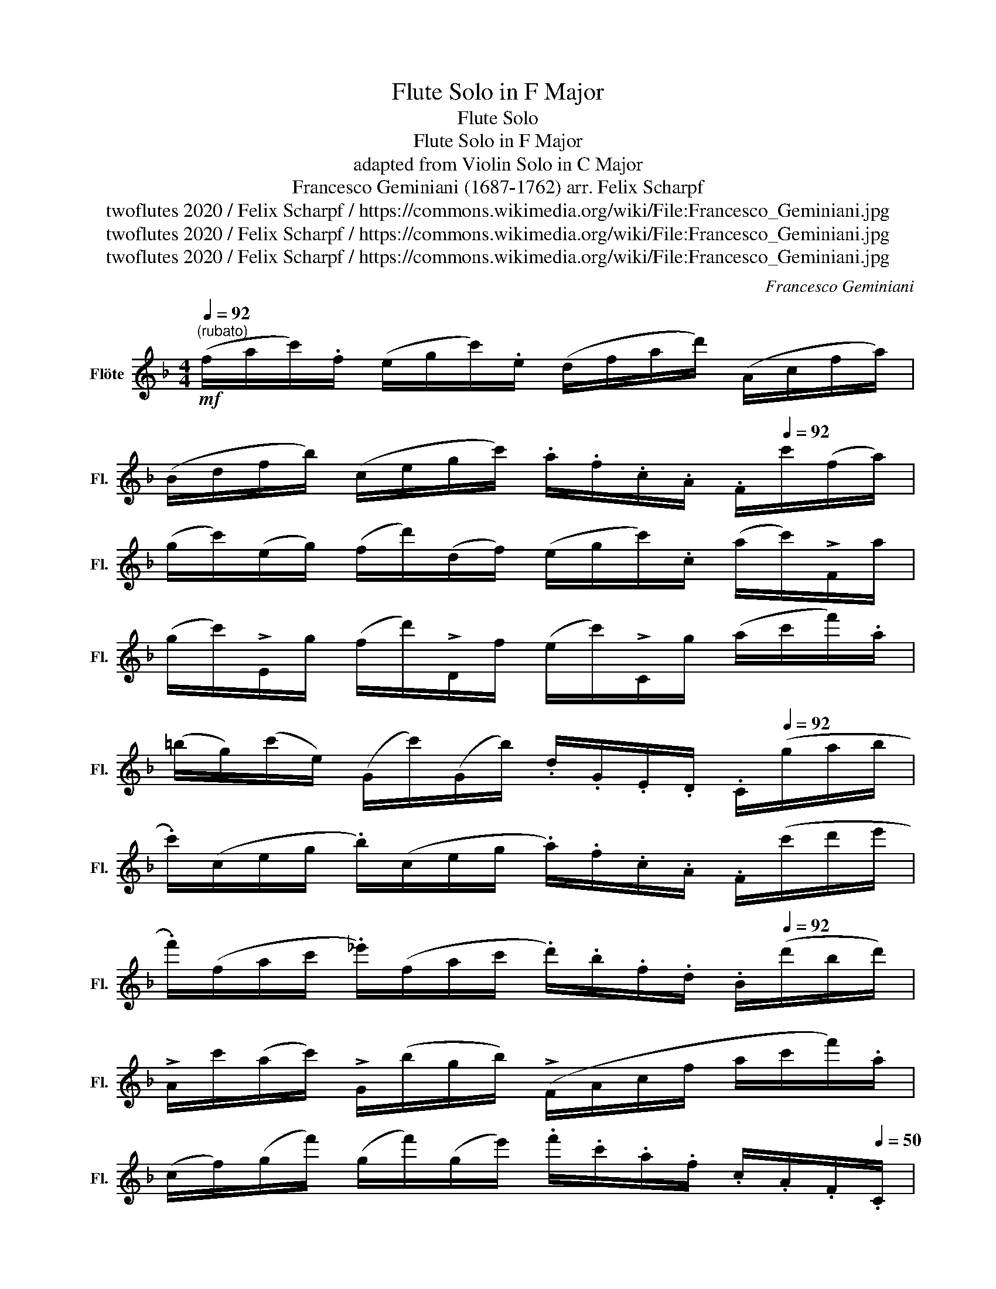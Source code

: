 X:1
T:Flute Solo in F Major
T:Flute Solo
T:Flute Solo in F Major
T:adapted from Violin Solo in C Major
T:Francesco Geminiani (1687-1762) arr. Felix Scharpf 
T:twoflutes 2020 / Felix Scharpf / https://commons.wikimedia.org/wiki/File:Francesco_Geminiani.jpg
T:twoflutes 2020 / Felix Scharpf / https://commons.wikimedia.org/wiki/File:Francesco_Geminiani.jpg
T:twoflutes 2020 / Felix Scharpf / https://commons.wikimedia.org/wiki/File:Francesco_Geminiani.jpg
C:Francesco Geminiani
Z:twoflutes 2020 / Felix Scharpf / https://commons.wikimedia.org/wiki/File:Francesco_Geminiani.jpg
L:1/8
Q:1/4=92
M:4/4
K:F
V:1 treble nm="Flöte" snm="Fl."
V:1
!mf!"^(rubato)" (f/a/c'/).f/ (e/g/c'/).e/ (d/f/a/d'/) (A/c/f/a/) | %1
 (B/d/f/b/) (c/e/g/c'/) .a/.f/.c/.A/[Q:1/4=50] .F/[Q:1/4=92]c'/(f/a/) | %2
 (g/c'/)(e/g/) (f/d'/)(d/f/) (e/g/c'/).c/ (a/c'/)!>!F/a/ | %3
 (g/c'/)!>!E/g/ (f/d'/)!>!D/f/ (e/c'/)!>!C/g/ (a/c'/f'/).a/ | %4
 (=b/g/)(c'/e/) (G/c'/)(G/b/) .d/.G/.E/.D/[Q:1/4=50] .C/[Q:1/4=92](g/a/b/ | %5
 .c'/)(c/e/g/ .b/)(c/e/g/ .a/).f/.c/.A/ .F/(c'/d'/e'/ | %6
 .f'/)(f/a/c'/ ._e'/)(f/a/c'/ .d'/).b/.f/.d/[Q:1/4=50] .B/[Q:1/4=92](d'/b/d'/) | %7
 !>!A/c'/(a/c'/) !>!G/(b/g/b/) (!>!F/A/c/f/ a/c'/f'/).a/ | %8
 (c/f/)(g/f'/) (g/f'/)(g/e'/) .f'/.c'/.a/.f/ .c/.A/.F/[Q:1/4=50].C/ | %9
[Q:1/4=92] (f/a/c'/).f/ (_e/g/c'/).e/ (d/f/b/d'/) (d/^f/a/c'/) | %10
 (g/b/d'/).g/ (f/a/d'/).f/ (e/g/c'/e'/) (e/g/b/d'/) | %11
 (a/^c'/e'/).a/ (g/b/e'/).g/ (f/a/d'/f'/) (a/c'/e'/[Q:1/4=50]!breath!.g'/) | %12
[Q:1/4=92] (.f'/d'/)!>!d/.d'/ !>!e/.d'/!>!^f/.c'/ !>!g/.b/!>!G/.g/ !>!A/.g/!>!=B/.=f/ | %13
 !>!c/.e/!>!c/.e'/ !>!=B/d/!>!B/.d'/ !>!A/c/!>!A/.c'/ !>!G/B/!>!G/!>!.=b/ | %14
 !>!F/A/!>!F/.a/ !>!E/G/!>!E/.g/ !>!D/F/!>!D/.f/ !>!C/E/!>!C/[Q:1/4=50].e/ | %15
[Q:1/4=92] (d/=B/G/).g/ (_B/g/)(A/g/) (D/F/A/d/) (A/f/)(G/f/) | %16
 (C/E/G/c/) (G/=B/d/g/) (c/e/g/c'/) (g/=b/d'/[Q:1/4=50].g'/) | %17
[Q:1/4=92] (g/c'/e'/.g'/) (g/c'/e'/.g'/) (g/c'/d'/.g'/) (g/=b/d'/.g'/) | %18
 (c/e/g/).c/ (=B/d/g/).B/ (A/c/e/a/) (e/g/c'/e'/) | %19
 (f/a/c'/f'/) (g/=b/d'/g'/) .e'/.c'/.g/.e/[Q:1/4=50] .c/[Q:1/4=92](e'/d'/e'/) | %20
 !>!=B/d'/(c'/d'/) !>!A/(c'/=b/c'/) (G/B/d/g/) !>!G/(b/a/b/) | %21
 !>!^F/(a/g/a/) !>!E/(g/^f/g/) (D/F/A/d/)[Q:1/4=30] .D/[Q:1/4=92](a/g/a/) | %22
 (b/d'/)(g/b/) (a/d'/)(^f/d'/) (b/d'/)(a/d'/) .g/(c'/b/c'/) | %23
 (d'/f'/)(b/d'/) (c'/f'/)(a/f'/) (d'/f'/)(c'/f'/) .b/(f'/e'/f'/) | %24
 (g'/d'/b/g/)[Q:1/4=50] .c'/[Q:1/4=92](_e'/d'/e'/) (f'/c'/a/f/) .b/(d'/c'/d'/) | %25
 (_e'/b/g/_e/) .a/(c'/b/c'/) (d'/a/^f/d/) .g/(b/a/b/) | %26
[Q:1/4=50] .A/[Q:1/4=92](c'/b/c'/) .B/(d'/c'/d'/) .c/(_e'/d'/e'/) (d/^f/a/d'/) | %27
 (b/g/)(a/g/) (A/g/)(A/^f/) (g/b/d'/).g/ (=f/a/d'/).f/ | %28
 .e/.g/.e/.c/[Q:1/4=30] .C/[Q:1/4=92](c/e/g/ c'/e'/g'/).c'/ (b/d'/g'/).b/ | %29
 .a/.f/.c/.A/ .F/(f/a/c'/) .g/.e/.c/.G/ .C/(c/e/g/) | %30
 .f/.d/.A/.F/ .D/(A/d/f/) .e/.^c/.A/.E/[Q:1/4=50] .^C/[Q:1/4=92](e/f/g/) | %31
 !>!D/(f/g/a/) !>!E/(g/a/b/) !>!F/(a/b/c'/) !>!G/(b/c'/d'/) | %32
 !>!A/(d'/e'/d'/) (e/d'/)(A/^c'/) .d'/.a/.f/.d/[Q:1/4=50] .D/[Q:1/4=92](d'/=c'/b/) | %33
 .a/.f/.c/.A/ .F/(c'/b/a/) .b/.g/.d/.B/ .G/(b/a/g/) | %34
 !>!F/a/!>!G/b/ !>!A/c'/!>!B/d'/ !>!.c/.G/.E/.D/[Q:1/4=30] .C/[Q:1/4=92](c/e/g/) | %35
 (f/a/c'/).f/ (e/g/c'/).e/ (d/f/a/d'/) !>!A/c'/(c/A/) | %36
 !>!B/d'/(d/B/) !>!c/e'/(e/c/) .f/.c/.A/[Q:1/4=30].F/[Q:1/4=92] (a/f/)(d'/f/) | %37
 (!>!e/g/)(c/g/) (c'/g/)(c'/_e/) (!>!d/f/)(B/f/) (b/f/)(b/d/) | %38
 (!>!c/e/)(A/e/) (a/e/)(a/c/) (!>!B/d/)(G/d/) (g/c/)(g/B/) | %39
 (!>!A/c/)(F/[Q:1/4=50].c/)[Q:1/4=92] (B/d/)(G/d/) (c/e/)(A/e/) (d/f/)(B/f/) | %40
 !>!e/(c'/=b/c'/) (c/e/)(c/g/) !>!c/(_b/a/b/) (c/e/)(c/g/) | %41
 !>!c/(a/g/a/) !>!G/(b/a/b/) !>!c/(c'/b/c'/) !>!B/(d'/c'/d'/) | %42
 (e/c/)(f/A/)[Q:1/4=80]"_poco rall." .C/[Q:1/4=70].f/[Q:1/4=60].G/.e/[Q:1/4=50] .f/[Q:1/4=92]"_a tempo"!>(!(a/c'/)!>!A/ f/(b/d'/)!>!B/ | %43
 f/(a/c'/)!>!A/ c/(e/g/)!>!E/ c/(f/a/)!>!F/ c/(e/g/)!>!E/ | %44
 c/(f/a/)!>!F/ c/(e/_a/)!>!F/ c/(f/g/)[Q:1/4=80]"_rit."!>!C/[Q:1/4=70] c/(e/[Q:1/4=60]g/)[Q:1/4=50]"^ 5 40"!>!C/!>)! | %45
[Q:1/4=120]!p! F8 |] %46

